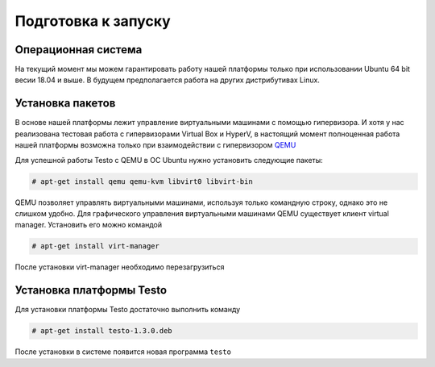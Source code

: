 ..  SPDX-License-Identifier: BSD-3-Clause
    

.. _QEMU: https://www.qemu.org/

Подготовка к запуску
====================

Операционная система
--------------------

На текущий момент мы можем гарантировать работу нашей платформы только при использовании Ubuntu 64 bit весии 18.04 и выше. В будущем предполагается работа на других дистрибутивах Linux.


Установка пакетов
-----------------

В основе нашей платформы лежит управление виртуальными машинами с помощью гипервизора. И хотя у нас реализована тестовая работа с гипервизорами Virtual Box и HyperV, в настоящий момент полноценная работа нашей платформы возможна только при взаимодействии с гипервизором `QEMU`_

Для успешной работы Testo с QEMU в ОС Ubuntu нужно установить следующие пакеты:

.. code-block:: console

  # apt-get install qemu qemu-kvm libvirt0 libvirt-bin

QEMU позволяет управлять виртуальными машинами, используя только командную строку, однако это не слишком удобно. Для графического управления виртуальными машинами QEMU существует клиент virtual manager. Установить его можно командой

.. code-block:: console

  # apt-get install virt-manager

После установки virt-manager необходимо перезагрузиться

Установка платформы Testo
-------------------------

Для установки платформы Testo достаточно выполнить команду

.. code-block:: console

  # apt-get install testo-1.3.0.deb

После установки в системе появится новая программа ``testo``

